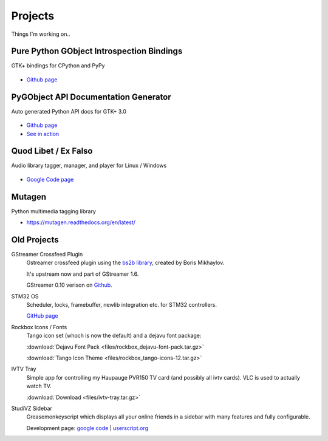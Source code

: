 Projects
########

Things I'm working on..

Pure Python GObject Introspection Bindings
------------------------------------------

GTK+ bindings for CPython and PyPy

.. figure:: images/pgi.png
    :class: screenshot

* `Github page <https://github.com/lazka/pgi>`__

PyGObject API Documentation Generator
-------------------------------------

Auto generated Python API docs for GTK+ 3.0

.. figure:: images/pgi-docs.png
    :width: 200px
    :class: screenshot

* `Github page <https://github.com/lazka/pgi-docgen>`__
* `See in action <https://lazka.github.io/pgi-docs/>`__


Quod Libet / Ex Falso
---------------------

Audio library tagger, manager, and player for Linux / Windows

.. figure:: images/quodlibet.png
    :class: screenshot

* `Google Code page <https://code.google.com/p/quodlibet/>`__


Mutagen
-------

Python multimedia tagging library

* https://mutagen.readthedocs.org/en/latest/


Old Projects
------------

GStreamer Crossfeed Plugin
    Gstreamer crossfeed plugin using the `bs2b library 
    <http://bs2b.sourceforge.net/>`__, created by Boris Mikhaylov.

    It's upstream now and part of GStreamer 1.6.

    GStreamer 0.10 verison on `Github <https://github.com/lazka/gst-bs2b>`__.


STM32 OS
    Scheduler, locks, framebuffer, newlib integration etc. for STM32 controllers.

    `GitHub page <https://github.com/lazka/stm32-hactar>`__


Rockbox Icons / Fonts
    Tango icon set (whoch is now the default) and a dejavu font package:

    :download:`Dejavu Font Pack <files/rockbox_dejavu-font-pack.tar.gz>`

    :download:`Tango Icon Theme <files/rockbox_tango-icons-12.tar.gz>`


IVTV Tray
    Simple app for controlling my Haupauge PVR150 TV card (and possibly all 
    ivtv cards). VLC is used to actually watch TV.

    :download:`Download <files/ivtv-tray.tar.gz>`


StudiVZ Sidebar
    Greasemonkeyscript which displays all your online friends in a sidebar with many features and fully configurable.

    Development page: `google code <http://code.google.com/p/svz-scripts/>`__ | `userscript.org <http://userscripts.org/scripts/show/13754>`__
